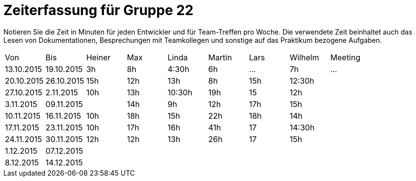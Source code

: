 = Zeiterfassung für Gruppe 22

Notieren Sie die Zeit in Minuten für jeden Entwickler und für Team-Treffen pro Woche.
Die verwendete Zeit beinhaltet auch das Lesen von Dokumentationen, Besprechungen mit Teamkollegen und sonstige auf das Praktikum bezogene Aufgaben.

// See http://asciidoctor.org/docs/user-manual/#tables
[option="headers"]
|===
|Von |Bis |Heiner |Max |Linda |Martin |Lars |Wilhelm |Meeting
|13.10.2015|19.10.2015|3h|8h|4:30h |6h    |…    |7h   |…
|20.10.2015|26.10.2015|15h|12h|13h|8h|15h|12:30h|
|27.10.2015|2.11.2015|10h|13h|10:30h|19h|15|12h|
|3.11.2015|09.11.2015||14h|9h|12h|17h|15h|
|10.11.2015|16.11.2015|10h|18h|15h|22h|18h|14h|
|17.11.2015|23.11.2015|10h|17h|16h|41h|17|14:30h|
|24.11.2015|30.11.2015|12h|12h|13h|26h|17|15h|
|1.12.2015|07.12.2015|||||||
|8.12.2015|14.12.2015|||||||
|===

